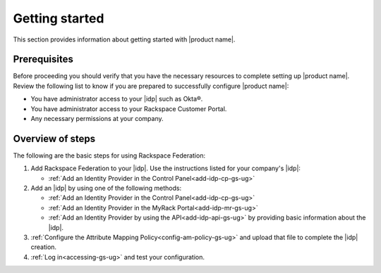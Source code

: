 .. _index-gs-ug:

===============
Getting started
===============

This section provides information about getting started with |product name|.

Prerequisites
-------------

Before proceeding you should verify that you have the necessary resources to
complete setting up |product name|. Review the following list to know if you
are prepared to successfully configure |product name|:

- You have administrator access to your |idp| such as Okta®.
- You have administrator access to your Rackspace Customer Portal.
- Any necessary permissions at your company.

Overview of steps
-----------------

The following are the basic steps for using Rackspace Federation:

1. Add Rackspace Federation to your |idp|. Use the instructions listed
   for your company's |idp|:

   - :ref:`Add an Identity Provider in the Control Panel<add-idp-cp-gs-ug>`

2. Add an |idp| by using one of the following methods:

   - :ref:`Add an Identity Provider in the Control Panel<add-idp-cp-gs-ug>`

   - :ref:`Add an Identity Provider in the MyRack Portal<add-idp-mr-gs-ug>`

   - :ref:`Add an Identity Provider by using the API<add-idp-api-gs-ug>` by
     providing basic information about the |idp|.

3. :ref:`Configure the Attribute Mapping Policy<config-am-policy-gs-ug>` and
   upload that file to complete the |idp| creation.
4. :ref:`Log in<accessing-gs-ug>` and test your configuration.
